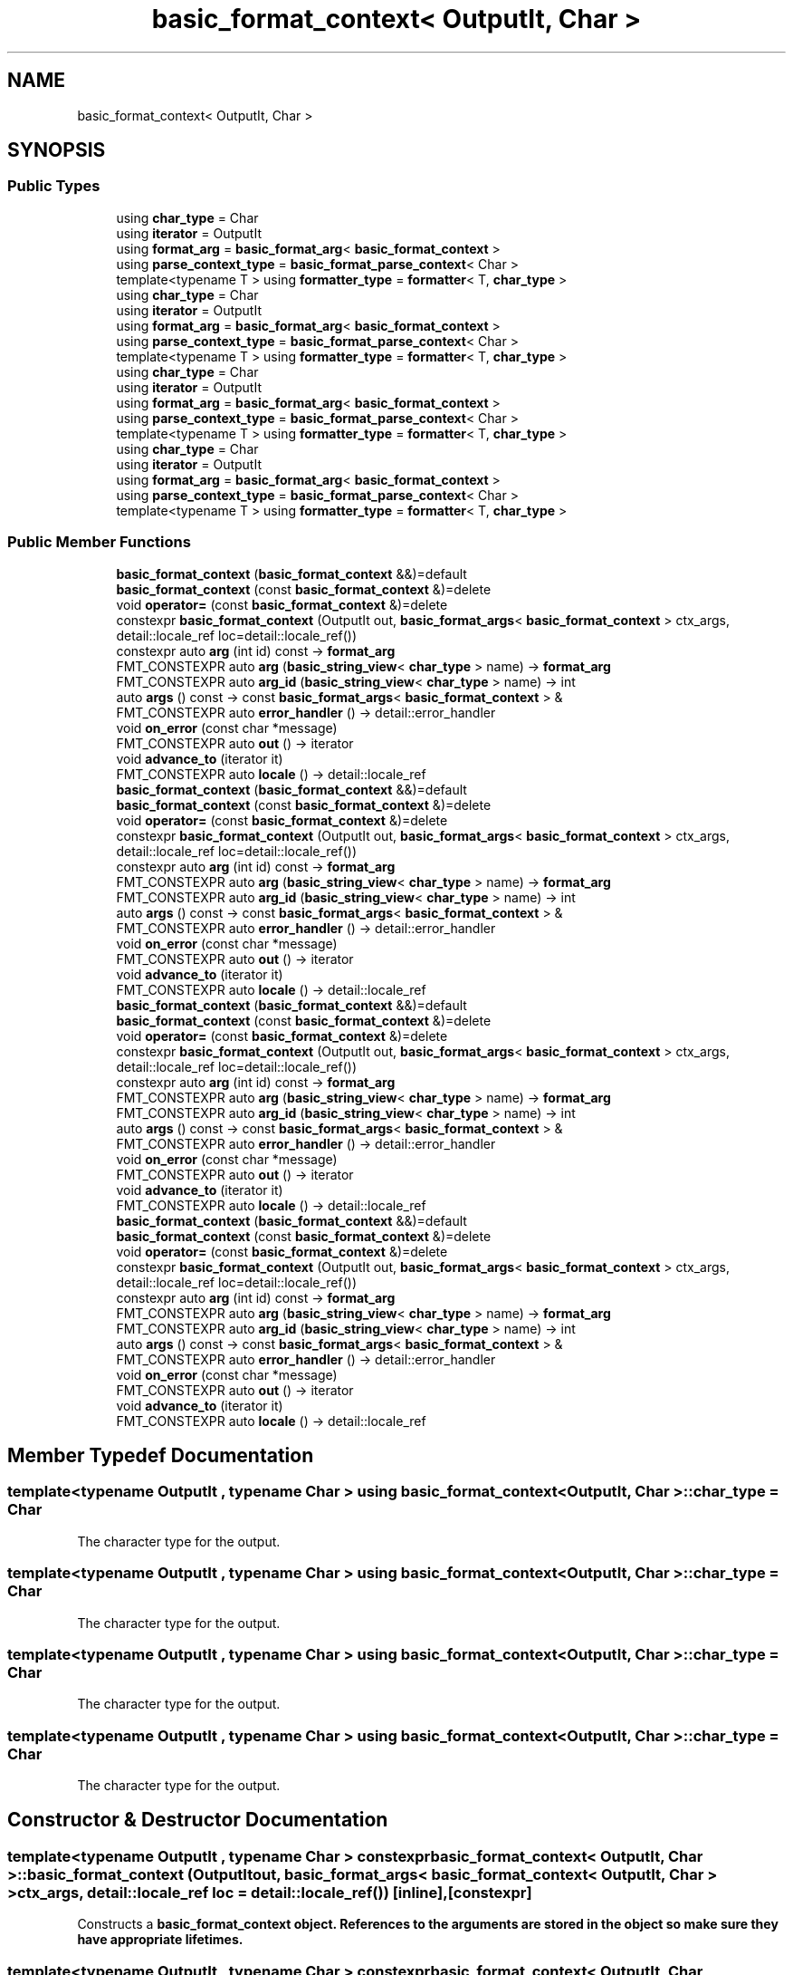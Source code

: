 .TH "basic_format_context< OutputIt, Char >" 3 "Wed Feb 1 2023" "Version Version 0.0" "My Project" \" -*- nroff -*-
.ad l
.nh
.SH NAME
basic_format_context< OutputIt, Char >
.SH SYNOPSIS
.br
.PP
.SS "Public Types"

.in +1c
.ti -1c
.RI "using \fBchar_type\fP = Char"
.br
.ti -1c
.RI "using \fBiterator\fP = OutputIt"
.br
.ti -1c
.RI "using \fBformat_arg\fP = \fBbasic_format_arg\fP< \fBbasic_format_context\fP >"
.br
.ti -1c
.RI "using \fBparse_context_type\fP = \fBbasic_format_parse_context\fP< Char >"
.br
.ti -1c
.RI "template<typename T > using \fBformatter_type\fP = \fBformatter\fP< T, \fBchar_type\fP >"
.br
.ti -1c
.RI "using \fBchar_type\fP = Char"
.br
.ti -1c
.RI "using \fBiterator\fP = OutputIt"
.br
.ti -1c
.RI "using \fBformat_arg\fP = \fBbasic_format_arg\fP< \fBbasic_format_context\fP >"
.br
.ti -1c
.RI "using \fBparse_context_type\fP = \fBbasic_format_parse_context\fP< Char >"
.br
.ti -1c
.RI "template<typename T > using \fBformatter_type\fP = \fBformatter\fP< T, \fBchar_type\fP >"
.br
.ti -1c
.RI "using \fBchar_type\fP = Char"
.br
.ti -1c
.RI "using \fBiterator\fP = OutputIt"
.br
.ti -1c
.RI "using \fBformat_arg\fP = \fBbasic_format_arg\fP< \fBbasic_format_context\fP >"
.br
.ti -1c
.RI "using \fBparse_context_type\fP = \fBbasic_format_parse_context\fP< Char >"
.br
.ti -1c
.RI "template<typename T > using \fBformatter_type\fP = \fBformatter\fP< T, \fBchar_type\fP >"
.br
.ti -1c
.RI "using \fBchar_type\fP = Char"
.br
.ti -1c
.RI "using \fBiterator\fP = OutputIt"
.br
.ti -1c
.RI "using \fBformat_arg\fP = \fBbasic_format_arg\fP< \fBbasic_format_context\fP >"
.br
.ti -1c
.RI "using \fBparse_context_type\fP = \fBbasic_format_parse_context\fP< Char >"
.br
.ti -1c
.RI "template<typename T > using \fBformatter_type\fP = \fBformatter\fP< T, \fBchar_type\fP >"
.br
.in -1c
.SS "Public Member Functions"

.in +1c
.ti -1c
.RI "\fBbasic_format_context\fP (\fBbasic_format_context\fP &&)=default"
.br
.ti -1c
.RI "\fBbasic_format_context\fP (const \fBbasic_format_context\fP &)=delete"
.br
.ti -1c
.RI "void \fBoperator=\fP (const \fBbasic_format_context\fP &)=delete"
.br
.ti -1c
.RI "constexpr \fBbasic_format_context\fP (OutputIt out, \fBbasic_format_args\fP< \fBbasic_format_context\fP > ctx_args, detail::locale_ref loc=detail::locale_ref())"
.br
.ti -1c
.RI "constexpr auto \fBarg\fP (int id) const \-> \fBformat_arg\fP"
.br
.ti -1c
.RI "FMT_CONSTEXPR auto \fBarg\fP (\fBbasic_string_view\fP< \fBchar_type\fP > name) \-> \fBformat_arg\fP"
.br
.ti -1c
.RI "FMT_CONSTEXPR auto \fBarg_id\fP (\fBbasic_string_view\fP< \fBchar_type\fP > name) \-> int"
.br
.ti -1c
.RI "auto \fBargs\fP () const \-> const \fBbasic_format_args\fP< \fBbasic_format_context\fP > &"
.br
.ti -1c
.RI "FMT_CONSTEXPR auto \fBerror_handler\fP () \-> detail::error_handler"
.br
.ti -1c
.RI "void \fBon_error\fP (const char *message)"
.br
.ti -1c
.RI "FMT_CONSTEXPR auto \fBout\fP () \-> iterator"
.br
.ti -1c
.RI "void \fBadvance_to\fP (iterator it)"
.br
.ti -1c
.RI "FMT_CONSTEXPR auto \fBlocale\fP () \-> detail::locale_ref"
.br
.ti -1c
.RI "\fBbasic_format_context\fP (\fBbasic_format_context\fP &&)=default"
.br
.ti -1c
.RI "\fBbasic_format_context\fP (const \fBbasic_format_context\fP &)=delete"
.br
.ti -1c
.RI "void \fBoperator=\fP (const \fBbasic_format_context\fP &)=delete"
.br
.ti -1c
.RI "constexpr \fBbasic_format_context\fP (OutputIt out, \fBbasic_format_args\fP< \fBbasic_format_context\fP > ctx_args, detail::locale_ref loc=detail::locale_ref())"
.br
.ti -1c
.RI "constexpr auto \fBarg\fP (int id) const \-> \fBformat_arg\fP"
.br
.ti -1c
.RI "FMT_CONSTEXPR auto \fBarg\fP (\fBbasic_string_view\fP< \fBchar_type\fP > name) \-> \fBformat_arg\fP"
.br
.ti -1c
.RI "FMT_CONSTEXPR auto \fBarg_id\fP (\fBbasic_string_view\fP< \fBchar_type\fP > name) \-> int"
.br
.ti -1c
.RI "auto \fBargs\fP () const \-> const \fBbasic_format_args\fP< \fBbasic_format_context\fP > &"
.br
.ti -1c
.RI "FMT_CONSTEXPR auto \fBerror_handler\fP () \-> detail::error_handler"
.br
.ti -1c
.RI "void \fBon_error\fP (const char *message)"
.br
.ti -1c
.RI "FMT_CONSTEXPR auto \fBout\fP () \-> iterator"
.br
.ti -1c
.RI "void \fBadvance_to\fP (iterator it)"
.br
.ti -1c
.RI "FMT_CONSTEXPR auto \fBlocale\fP () \-> detail::locale_ref"
.br
.ti -1c
.RI "\fBbasic_format_context\fP (\fBbasic_format_context\fP &&)=default"
.br
.ti -1c
.RI "\fBbasic_format_context\fP (const \fBbasic_format_context\fP &)=delete"
.br
.ti -1c
.RI "void \fBoperator=\fP (const \fBbasic_format_context\fP &)=delete"
.br
.ti -1c
.RI "constexpr \fBbasic_format_context\fP (OutputIt out, \fBbasic_format_args\fP< \fBbasic_format_context\fP > ctx_args, detail::locale_ref loc=detail::locale_ref())"
.br
.ti -1c
.RI "constexpr auto \fBarg\fP (int id) const \-> \fBformat_arg\fP"
.br
.ti -1c
.RI "FMT_CONSTEXPR auto \fBarg\fP (\fBbasic_string_view\fP< \fBchar_type\fP > name) \-> \fBformat_arg\fP"
.br
.ti -1c
.RI "FMT_CONSTEXPR auto \fBarg_id\fP (\fBbasic_string_view\fP< \fBchar_type\fP > name) \-> int"
.br
.ti -1c
.RI "auto \fBargs\fP () const \-> const \fBbasic_format_args\fP< \fBbasic_format_context\fP > &"
.br
.ti -1c
.RI "FMT_CONSTEXPR auto \fBerror_handler\fP () \-> detail::error_handler"
.br
.ti -1c
.RI "void \fBon_error\fP (const char *message)"
.br
.ti -1c
.RI "FMT_CONSTEXPR auto \fBout\fP () \-> iterator"
.br
.ti -1c
.RI "void \fBadvance_to\fP (iterator it)"
.br
.ti -1c
.RI "FMT_CONSTEXPR auto \fBlocale\fP () \-> detail::locale_ref"
.br
.ti -1c
.RI "\fBbasic_format_context\fP (\fBbasic_format_context\fP &&)=default"
.br
.ti -1c
.RI "\fBbasic_format_context\fP (const \fBbasic_format_context\fP &)=delete"
.br
.ti -1c
.RI "void \fBoperator=\fP (const \fBbasic_format_context\fP &)=delete"
.br
.ti -1c
.RI "constexpr \fBbasic_format_context\fP (OutputIt out, \fBbasic_format_args\fP< \fBbasic_format_context\fP > ctx_args, detail::locale_ref loc=detail::locale_ref())"
.br
.ti -1c
.RI "constexpr auto \fBarg\fP (int id) const \-> \fBformat_arg\fP"
.br
.ti -1c
.RI "FMT_CONSTEXPR auto \fBarg\fP (\fBbasic_string_view\fP< \fBchar_type\fP > name) \-> \fBformat_arg\fP"
.br
.ti -1c
.RI "FMT_CONSTEXPR auto \fBarg_id\fP (\fBbasic_string_view\fP< \fBchar_type\fP > name) \-> int"
.br
.ti -1c
.RI "auto \fBargs\fP () const \-> const \fBbasic_format_args\fP< \fBbasic_format_context\fP > &"
.br
.ti -1c
.RI "FMT_CONSTEXPR auto \fBerror_handler\fP () \-> detail::error_handler"
.br
.ti -1c
.RI "void \fBon_error\fP (const char *message)"
.br
.ti -1c
.RI "FMT_CONSTEXPR auto \fBout\fP () \-> iterator"
.br
.ti -1c
.RI "void \fBadvance_to\fP (iterator it)"
.br
.ti -1c
.RI "FMT_CONSTEXPR auto \fBlocale\fP () \-> detail::locale_ref"
.br
.in -1c
.SH "Member Typedef Documentation"
.PP 
.SS "template<typename OutputIt , typename Char > using \fBbasic_format_context\fP< OutputIt, Char >::char_type =  Char"
The character type for the output\&. 
.SS "template<typename OutputIt , typename Char > using \fBbasic_format_context\fP< OutputIt, Char >::char_type =  Char"
The character type for the output\&. 
.SS "template<typename OutputIt , typename Char > using \fBbasic_format_context\fP< OutputIt, Char >::char_type =  Char"
The character type for the output\&. 
.SS "template<typename OutputIt , typename Char > using \fBbasic_format_context\fP< OutputIt, Char >::char_type =  Char"
The character type for the output\&. 
.SH "Constructor & Destructor Documentation"
.PP 
.SS "template<typename OutputIt , typename Char > constexpr \fBbasic_format_context\fP< OutputIt, Char >\fB::basic_format_context\fP (OutputIt out, \fBbasic_format_args\fP< \fBbasic_format_context\fP< OutputIt, Char > > ctx_args, detail::locale_ref loc = \fCdetail::locale_ref()\fP)\fC [inline]\fP, \fC [constexpr]\fP"
Constructs a \fC\fBbasic_format_context\fP\fP object\&. References to the arguments are stored in the object so make sure they have appropriate lifetimes\&. 
.SS "template<typename OutputIt , typename Char > constexpr \fBbasic_format_context\fP< OutputIt, Char >\fB::basic_format_context\fP (OutputIt out, \fBbasic_format_args\fP< \fBbasic_format_context\fP< OutputIt, Char > > ctx_args, detail::locale_ref loc = \fCdetail::locale_ref()\fP)\fC [inline]\fP, \fC [constexpr]\fP"
Constructs a \fC\fBbasic_format_context\fP\fP object\&. References to the arguments are stored in the object so make sure they have appropriate lifetimes\&. 
.SS "template<typename OutputIt , typename Char > constexpr \fBbasic_format_context\fP< OutputIt, Char >\fB::basic_format_context\fP (OutputIt out, \fBbasic_format_args\fP< \fBbasic_format_context\fP< OutputIt, Char > > ctx_args, detail::locale_ref loc = \fCdetail::locale_ref()\fP)\fC [inline]\fP, \fC [constexpr]\fP"
Constructs a \fC\fBbasic_format_context\fP\fP object\&. References to the arguments are stored in the object so make sure they have appropriate lifetimes\&. 
.SS "template<typename OutputIt , typename Char > constexpr \fBbasic_format_context\fP< OutputIt, Char >\fB::basic_format_context\fP (OutputIt out, \fBbasic_format_args\fP< \fBbasic_format_context\fP< OutputIt, Char > > ctx_args, detail::locale_ref loc = \fCdetail::locale_ref()\fP)\fC [inline]\fP, \fC [constexpr]\fP"
Constructs a \fC\fBbasic_format_context\fP\fP object\&. References to the arguments are stored in the object so make sure they have appropriate lifetimes\&. 

.SH "Author"
.PP 
Generated automatically by Doxygen for My Project from the source code\&.
